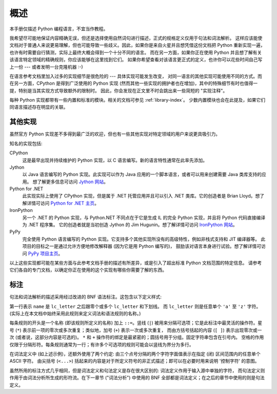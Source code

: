
.. _introduction:

************
概述
************

本手册仅描述 Python 编程语言，不宜当作教程。

我希望尽可能地保证内容精确无误，但还是选择使用自然词句进行描述，正式的规格定义仅用于句法和词法解析。
这样应该能使文档对于普通人来说更易理解，但也可能导致一些歧义。因此，如果你是来自火星并且想凭借这份文档把 
Python 重新实现一遍，也许有时需要自行猜测，实际上最终大概会得到一个十分不同的语言。
而在另一方面，如果你正在使用 Python 并且想了解有关该语言特定领域的精确规则，你应该能够在这里找到它们。
如果你希望查看对该语言更正式的定义，也许你可以花些时间自己写上一份 --- 或者发明一台克隆机器 :-)

在语言参考文档里加入过多的实现细节是很危险的 --- 具体实现可能发生改变，
对同一语言的其他实现可能使用不同的方式。而在另一方面，CPython 是得到广泛使用的 Python 实现 
(然而其他一些实现的拥护者也在增加)，其中的特殊细节有时也值得一提，特别是当其实现方式导致额外的限制时。
因此，你会发现在正文里不时会跳出来一些简短的 "实现注释"。

每种 Python 实现都带有一些内置和标准的模块。相关的文档可参见 :ref:`library-index`。
少数内置模块也会在此提及，如果它们同语言描述存在明显的关联。


.. _implementations:

其他实现
=========================

虽然官方 Python 实现差不多得到最广泛的欢迎，但也有一些其他实现对特定领域的用户来说更具吸引力。

知名的实现包括:

CPython
   这是最早出现并持续维护的 Python 实现，以 C 语言编写。新的语言特性通常在此率先添加。

Jython
   以 Java 语言编写的 Python 实现。此实现可以作为 Java 应用的一个脚本语言，或者可以用来创建需要 Java 类库支持的应用。
   想了解更多信息可访问 `Jython 网站 <http://www.jython.org/>`_。

Python for .NET
   此实现实际上使用了 CPython 实现，但是属于 .NET 托管应用并且可以引入 .NET 类库。它的创造者是 Brian Lloyd。想了解详情可访问 `Python for .NET 主页
   <https://pythonnet.github.io/>`_。

IronPython
   另一个 .NET 的 Python 实现，与 Python.NET 不同点在于它是生成 IL 的完全 Python 实现，并且将 Python 代码直接编译为 .NET 程序集。
   它的创造者就是当初创造 Jython 的 Jim Hugunin。想了解详情可访问 `IronPython 网站 <http://ironpython.net/>`_。

PyPy
   完全使用 Python 语言编写的 Python 实现。它支持多个其他实现所没有的高级特性，例如非栈式支持和 JIT 编译器等。
   此项目的目标之一是通过允许方便地修改解释器 (因为它是用 Python 编写的)，
   鼓励该对语言本身进行试验。想了解详情可访问 `PyPy 项目主页 <http://pypy.org/>`_。

以上这些实现都可能在某些方面与此参考文档手册的描述有所差异，或是引入了超出标准 Python 文档范围的特定信息。
请参考它们各自的专门文档，以确定你正在使用的这个实现有哪些你需要了解的东西。


.. _notation:

标注
========

.. index:: BNF, grammar, syntax, notation

句法和词法解析的描述采用经过改进的 BNF 语法标注。这包含以下定义样式:

.. productionlist:: notation
   name: `lc_letter` (`lc_letter` | "_")*
   lc_letter: "a"..."z"

第一行表示 ``name`` 是 ``lc_letter`` 之后跟零个或多个 ``lc_letter`` 和下划线。
而 ``lc_letter`` 则是任意单个 ``'a'`` 至 ``'z'`` 字符。(实际上在本文档中始终采用此规则来定义词法和语法规则的名称。)

每条规则的开头是一个名称 (即该规则所定义的名称) 加上 ``::=``。竖线 (``|``) 
被用来分隔可选项；它是此标注中最灵活的操作符。星号 (``*``) 表示前一项的零次或多次重复；类似地，加号 (``+``) 表示一次或多次重复，
而由方括号括起的内容 (``[ ]``) 表示出现零次或一次 (或者说，这部分内容是可选的)。
``*`` 和 ``+`` 操作符的绑定是最紧密的；圆括号用于分组。固定字符串包含在引号内。
空格的作用仅限于分隔形符。每条规则通常为一行；有许多个可选项的规则可能会以竖线为界分为多行。

.. index:: lexical definitions, ASCII

在词法定义中 (如上述示例)，还额外使用了两个约定: 由三个点号分隔的两个字符字面值表示在指定 (闭) 区间范围内的任意单个 ASCII 字符。
由尖括号 (``<...>``) 括起来的内容是对于所定义符号的非正式描述；即可以在必要时用来说明 '控制字符' 的意图。

虽然所用的标注方式几乎相同，但是词法定义和句法定义是存在很大区别的: 词法定义作用于输入源中单独的字符，
而句法定义则作用于由词法分析所生成的形符流。在下一章节 ("词法分析") 
中使用的 BNF 全部都是词法定义；在之后的章节中使用的则是句法定义。

